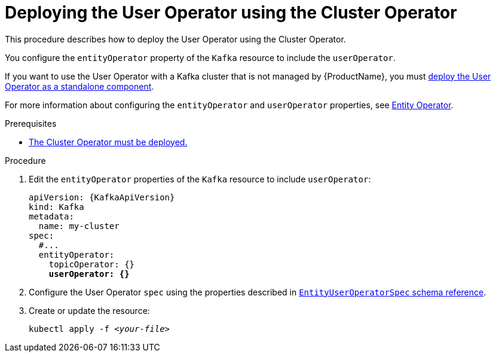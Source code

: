 // Module included in the following assemblies:
//
// deploying/assembly_deploy-kafka-cluster.adoc

[id='deploying-the-user-operator-using-the-cluster-operator-{context}']
= Deploying the User Operator using the Cluster Operator

This procedure describes how to deploy the User Operator using the Cluster Operator.

You configure the `entityOperator` property of the `Kafka` resource to include the `userOperator`.

If you want to use the User Operator with a Kafka cluster that is not managed by {ProductName},
you must xref:deploying-the-user-operator-standalone-{context}[deploy the User Operator as a standalone component].

For more information about configuring the `entityOperator` and `userOperator` properties, see link:{BookURLUsing}#assembly-kafka-entity-operator-deployment-configuration-kafka[Entity Operator^].

.Prerequisites

* xref:deploying-cluster-operator-str[The Cluster Operator must be deployed.]

.Procedure

. Edit the `entityOperator` properties of the `Kafka` resource to include `userOperator`:
+
[source,yaml,subs="+quotes,attributes"]
----
apiVersion: {KafkaApiVersion}
kind: Kafka
metadata:
  name: my-cluster
spec:
  #...
  entityOperator:
    topicOperator: {}
    *userOperator: {}*
----
. Configure the User Operator `spec` using the properties described in link:{BookURLUsing}#type-EntityUserOperatorSpec-reference[`EntityUserOperatorSpec` schema reference^].
. Create or update the resource:
[source,shell,subs=+quotes]
kubectl apply -f _<your-file>_
